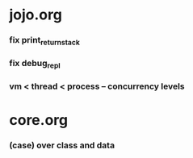 * jojo.org

*** fix print_return_stack

*** fix debug_repl

*** vm < thread < process -- concurrency levels

* core.org

*** (case) over class and data
